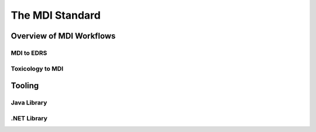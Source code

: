 .. _mdiStqandard:

The MDI Standard
================

Overview of MDI Workflows 
-------------------------

MDI to EDRS
^^^^^^^^^^^

Toxicology to MDI
^^^^^^^^^^^^^^^^^

Tooling
-------

Java Library
^^^^^^^^^^^^

.NET Library
^^^^^^^^^^^^
